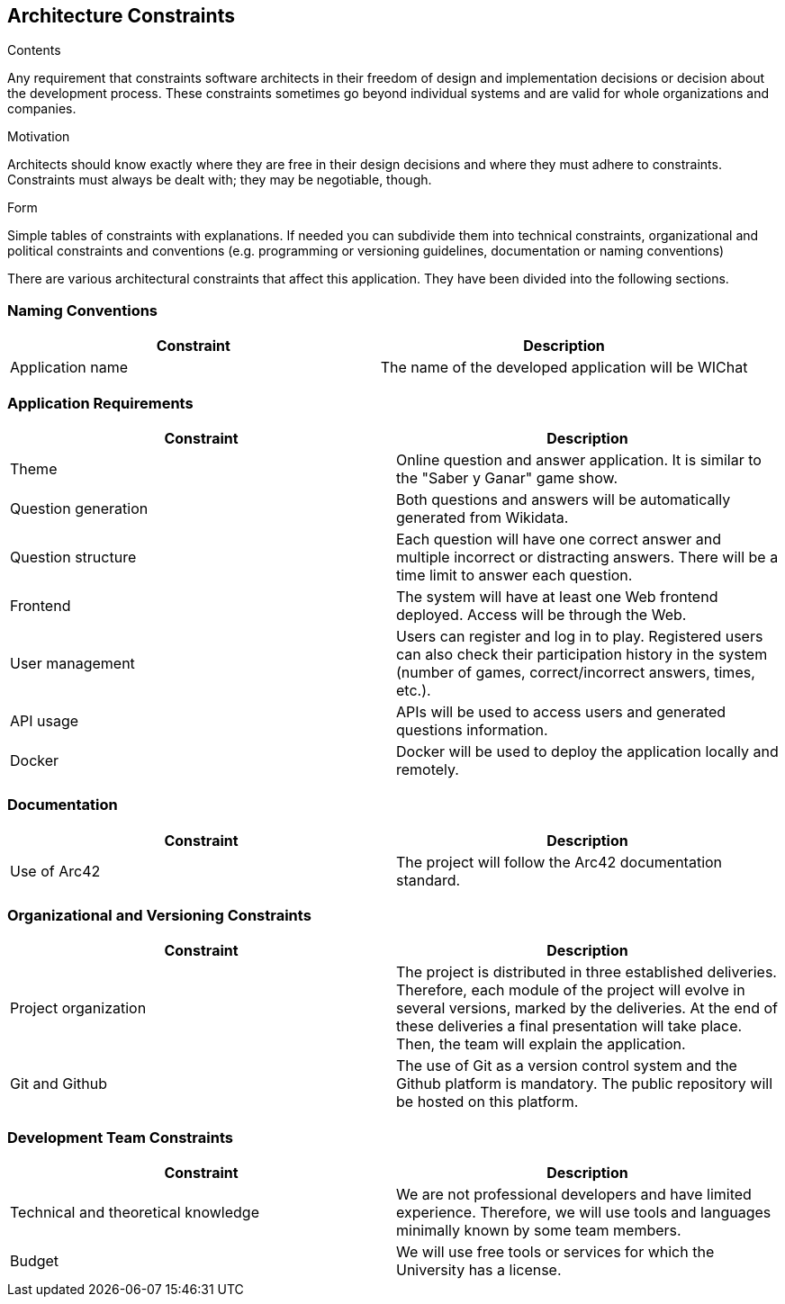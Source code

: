 ifndef::imagesdir[:imagesdir: ../images]

[[section-architecture-constraints]]
== Architecture Constraints

[role="arc42help"]
****
.Contents
Any requirement that constraints software architects in their freedom of design and implementation decisions or decision about the development process. These constraints sometimes go beyond individual systems and are valid for whole organizations and companies.

.Motivation
Architects should know exactly where they are free in their design decisions and where they must adhere to constraints.
Constraints must always be dealt with; they may be negotiable, though.

.Form
Simple tables of constraints with explanations.
If needed you can subdivide them into
technical constraints, organizational and political constraints and
conventions (e.g. programming or versioning guidelines, documentation or naming conventions)

****
There are various architectural constraints that affect this application. They have been divided into the following sections.

=== Naming Conventions
[options="header"]
|===
| Constraint | Description
| Application name | The name of the developed application will be WIChat
|===

=== Application Requirements
[options="header"]
|===
| Constraint | Description
| Theme | Online question and answer application. It is similar to the "Saber y Ganar" game show.
| Question generation | Both questions and answers will be automatically generated from Wikidata.
| Question structure | Each question will have one correct answer and multiple incorrect or distracting answers. There will be a time limit to answer each question.
| Frontend | The system will have at least one Web frontend deployed. Access will be through the Web.
| User management | Users can register and log in to play. Registered users can also check their participation history in the system (number of games, correct/incorrect answers, times, etc.).
| API usage | APIs will be used to access users and generated questions information.
| Docker | Docker will be used to deploy the application locally and remotely.
|===

=== Documentation
[options="header"]
|===
| Constraint | Description
| Use of Arc42 | The project will follow the Arc42 documentation standard.
|===

=== Organizational and Versioning Constraints
[options="header"]
|===
| Constraint | Description
| Project organization | The project is distributed in three established deliveries. Therefore, each module of the project will evolve in several versions, marked by the deliveries. At the end of these deliveries a final presentation will take place. Then, the team will explain the application.
| Git and Github | The use of Git as a version control system and the Github platform is mandatory. The public repository will be hosted on this platform.
|===

=== Development Team Constraints
[options="header"]
|===
| Constraint | Description
| Technical and theoretical knowledge | We are not professional developers and have limited experience. Therefore, we will use tools and languages minimally known by some team members.
| Budget | We will use free tools or services for which the University has a license.
|===